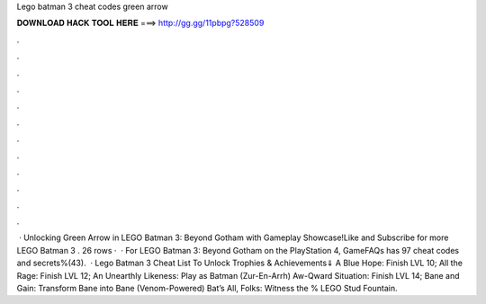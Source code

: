 Lego batman 3 cheat codes green arrow

𝐃𝐎𝐖𝐍𝐋𝐎𝐀𝐃 𝐇𝐀𝐂𝐊 𝐓𝐎𝐎𝐋 𝐇𝐄𝐑𝐄 ===> http://gg.gg/11pbpg?528509

.

.

.

.

.

.

.

.

.

.

.

.

 · Unlocking Green Arrow in LEGO Batman 3: Beyond Gotham with Gameplay Showcase!Like and Subscribe for more LEGO Batman 3 . 26 rows ·  · For LEGO Batman 3: Beyond Gotham on the PlayStation 4, GameFAQs has 97 cheat codes and secrets%(43).  · Lego Batman 3 Cheat List To Unlock Trophies & Achievements⇓ A Blue Hope: Finish LVL 10; All the Rage: Finish LVL 12; An Unearthly Likeness: Play as Batman (Zur-En-Arrh) Aw-Qward Situation: Finish LVL 14; Bane and Gain: Transform Bane into Bane (Venom-Powered) Bat’s All, Folks: Witness the % LEGO Stud Fountain.